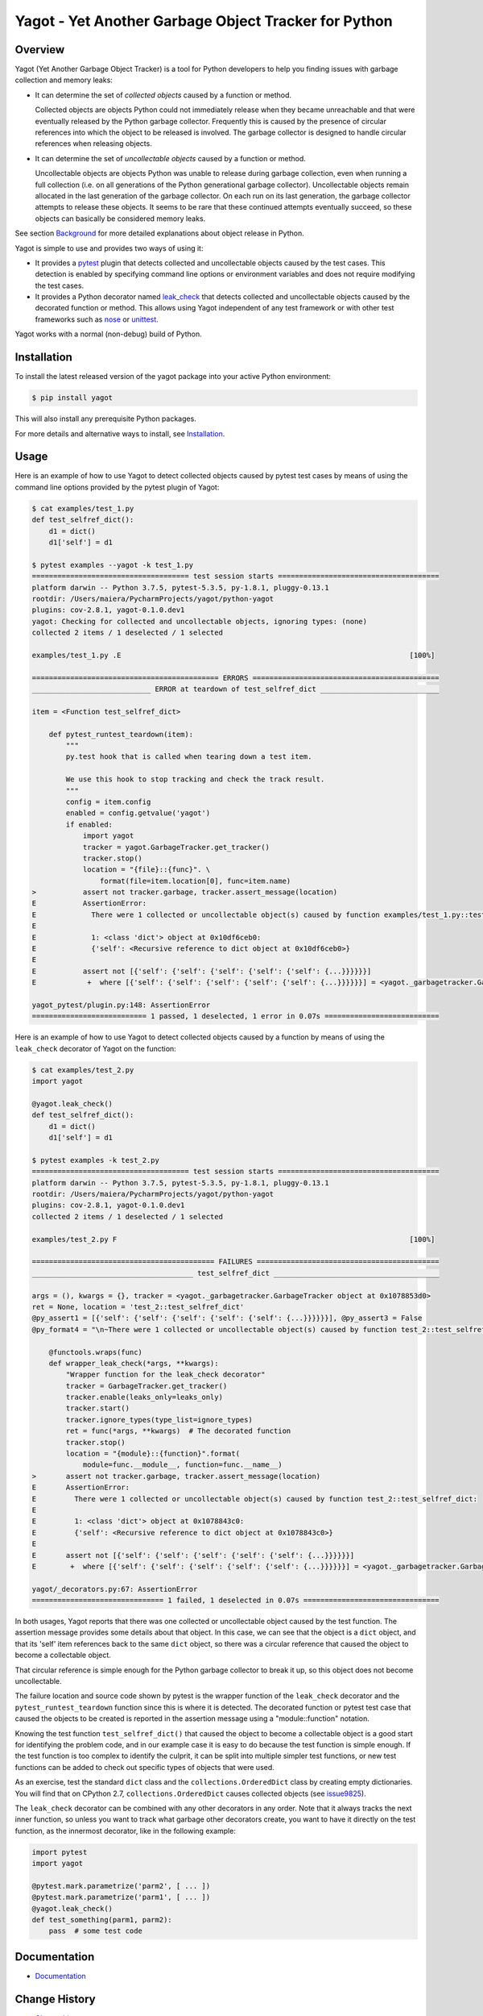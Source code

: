 Yagot - Yet Another Garbage Object Tracker for Python
=====================================================

.. image:: https://img.shields.io/pypi/v/yagot.svg
    :target: https://pypi.python.org/pypi/yagot/
    :alt: Version on Pypi

.. image:: https://travis-ci.org/andy-maier/python-yagot.svg?branch=master
    :target: https://travis-ci.org/andy-maier/python-yagot/branches
    :alt: Travis test status (master)

.. image:: https://ci.appveyor.com/api/projects/status/ebqjx5ei8kqc1mf1/branch/master?svg=true
    :target: https://ci.appveyor.com/project/andy-maier/python-yagot/history
    :alt: Appveyor test status (master)

.. image:: https://readthedocs.org/projects/yagot/badge/?version=latest
    :target: https://readthedocs.org/projects/yagot/builds/
    :alt: Docs build status (master)

.. image:: https://coveralls.io/repos/github/andy-maier/python-yagot/badge.svg?branch=master
    :target: https://coveralls.io/github/andy-maier/python-yagot?branch=master
    :alt: Test coverage (master)


Overview
--------

Yagot (Yet Another Garbage Object Tracker) is a tool for Python developers to
help you finding issues with garbage collection and memory leaks:

* It can determine the set of *collected objects* caused by a function or
  method.

  Collected objects are objects Python could not immediately release when they
  became unreachable and that were eventually released by the Python garbage
  collector. Frequently this is caused by the presence of circular references
  into which the object to be released is involved. The garbage collector is
  designed to handle circular references when releasing objects.

* It can determine the set of *uncollectable objects* caused by a function or
  method.

  Uncollectable objects are objects Python was unable to release during garbage
  collection, even when running a full collection (i.e. on all generations of
  the Python generational garbage collector). Uncollectable objects remain
  allocated in the last generation of the garbage collector. On each run on
  its last generation, the garbage collector attempts to release these objects.
  It seems to be rare that these continued attempts eventually succeed, so
  these objects can basically be considered memory leaks.

See section
`Background`_
for more detailed explanations about object release in Python.

Yagot is simple to use and provides two ways of using it:

* It provides a `pytest`_ plugin that detects collected and uncollectable
  objects caused by the test cases. This detection is enabled by specifying
  command line options or environment variables and does not require modifying
  the test cases.

* It provides a Python decorator named
  `leak_check`_
  that detects collected and uncollectable objects caused by the decorated
  function or method. This allows using Yagot independent of any test framework
  or with other test frameworks such as `nose`_ or `unittest`_.

Yagot works with a normal (non-debug) build of Python.

.. _pytest: https://docs.pytest.org/
.. _nose: https://nose.readthedocs.io/
.. _unittest: https://docs.python.org/3/library/unittest.html
.. _leak_check: https://yagot.readthedocs.io/en/latest/apiref.html#yagot.leak_check
.. _Background: https://yagot.readthedocs.io/en/latest/background.html#Background


Installation
------------

To install the latest released version of the yagot package into your active
Python environment:

.. code-block:: bash

    $ pip install yagot

This will also install any prerequisite Python packages.

For more details and alternative ways to install, see `Installation`_.

.. _Installation: https://yagot.readthedocs.io/en/latest/intro.html#installation


Usage
-----

Here is an example of how to use Yagot to detect collected objects caused by
pytest test cases by means of using the command line options provided by the
pytest plugin of Yagot:

.. code-block:: text

    $ cat examples/test_1.py
    def test_selfref_dict():
        d1 = dict()
        d1['self'] = d1

    $ pytest examples --yagot -k test_1.py
    ===================================== test session starts ======================================
    platform darwin -- Python 3.7.5, pytest-5.3.5, py-1.8.1, pluggy-0.13.1
    rootdir: /Users/maiera/PycharmProjects/yagot/python-yagot
    plugins: cov-2.8.1, yagot-0.1.0.dev1
    yagot: Checking for collected and uncollectable objects, ignoring types: (none)
    collected 2 items / 1 deselected / 1 selected

    examples/test_1.py .E                                                                    [100%]

    ============================================ ERRORS ============================================
    ____________________________ ERROR at teardown of test_selfref_dict ____________________________

    item = <Function test_selfref_dict>

        def pytest_runtest_teardown(item):
            """
            py.test hook that is called when tearing down a test item.

            We use this hook to stop tracking and check the track result.
            """
            config = item.config
            enabled = config.getvalue('yagot')
            if enabled:
                import yagot
                tracker = yagot.GarbageTracker.get_tracker()
                tracker.stop()
                location = "{file}::{func}". \
                    format(file=item.location[0], func=item.name)
    >           assert not tracker.garbage, tracker.assert_message(location)
    E           AssertionError:
    E             There were 1 collected or uncollectable object(s) caused by function examples/test_1.py::test_selfref_dict:
    E
    E             1: <class 'dict'> object at 0x10df6ceb0:
    E             {'self': <Recursive reference to dict object at 0x10df6ceb0>}
    E
    E           assert not [{'self': {'self': {'self': {'self': {'self': {...}}}}}}]
    E            +  where [{'self': {'self': {'self': {'self': {'self': {...}}}}}}] = <yagot._garbagetracker.GarbageTracker object at 0x10df15f10>.garbage

    yagot_pytest/plugin.py:148: AssertionError
    =========================== 1 passed, 1 deselected, 1 error in 0.07s ===========================

Here is an example of how to use Yagot to detect collected objects caused by a
function by means of using the ``leak_check`` decorator of Yagot on the
function:

.. code-block:: text

    $ cat examples/test_2.py
    import yagot

    @yagot.leak_check()
    def test_selfref_dict():
        d1 = dict()
        d1['self'] = d1

    $ pytest examples -k test_2.py
    ===================================== test session starts ======================================
    platform darwin -- Python 3.7.5, pytest-5.3.5, py-1.8.1, pluggy-0.13.1
    rootdir: /Users/maiera/PycharmProjects/yagot/python-yagot
    plugins: cov-2.8.1, yagot-0.1.0.dev1
    collected 2 items / 1 deselected / 1 selected

    examples/test_2.py F                                                                     [100%]

    =========================================== FAILURES ===========================================
    ______________________________________ test_selfref_dict _______________________________________

    args = (), kwargs = {}, tracker = <yagot._garbagetracker.GarbageTracker object at 0x1078853d0>
    ret = None, location = 'test_2::test_selfref_dict'
    @py_assert1 = [{'self': {'self': {'self': {'self': {'self': {...}}}}}}], @py_assert3 = False
    @py_format4 = "\n~There were 1 collected or uncollectable object(s) caused by function test_2::test_selfref_dict:\n~\n~1: <class 'di...elf': {'self': {'self': {'self': {...}}}}}}] = <yagot._garbagetracker.GarbageTracker object at 0x1078853d0>.garbage\n}"

        @functools.wraps(func)
        def wrapper_leak_check(*args, **kwargs):
            "Wrapper function for the leak_check decorator"
            tracker = GarbageTracker.get_tracker()
            tracker.enable(leaks_only=leaks_only)
            tracker.start()
            tracker.ignore_types(type_list=ignore_types)
            ret = func(*args, **kwargs)  # The decorated function
            tracker.stop()
            location = "{module}::{function}".format(
                module=func.__module__, function=func.__name__)
    >       assert not tracker.garbage, tracker.assert_message(location)
    E       AssertionError:
    E         There were 1 collected or uncollectable object(s) caused by function test_2::test_selfref_dict:
    E
    E         1: <class 'dict'> object at 0x1078843c0:
    E         {'self': <Recursive reference to dict object at 0x1078843c0>}
    E
    E       assert not [{'self': {'self': {'self': {'self': {'self': {...}}}}}}]
    E        +  where [{'self': {'self': {'self': {'self': {'self': {...}}}}}}] = <yagot._garbagetracker.GarbageTracker object at 0x1078853d0>.garbage

    yagot/_decorators.py:67: AssertionError
    =============================== 1 failed, 1 deselected in 0.07s ================================

In both usages, Yagot reports that there was one collected or uncollectable
object caused by the test function. The assertion message
provides some details about that object. In this case, we can see that the
object is a ``dict`` object, and that its 'self' item references back to the
same ``dict`` object, so there was a circular reference that caused the object
to become a collectable object.

That circular reference is simple enough for the Python garbage collector to
break it up, so this object does not become uncollectable.

The failure location and source code shown by pytest is the wrapper function of
the ``leak_check`` decorator and the ``pytest_runtest_teardown`` function
since this is where it is detected. The decorated function or pytest test case
that caused the objects to be created is reported in the assertion message
using a "module::function" notation.

Knowing the test function ``test_selfref_dict()`` that caused the object to
become a collectable object is a good start for identifying the problem code,
and in our example case it is easy to do because the test function is simple
enough. If the test function is too complex to identify the culprit, it can be
split into multiple simpler test functions, or new test functions can be added
to check out specific types of objects that were used.

As an exercise, test the standard ``dict`` class and the
``collections.OrderedDict`` class by creating empty dictionaries. You will find
that on CPython 2.7, ``collections.OrderedDict`` causes collected objects (see
`issue9825 <https://bugs.python.org/issue9825>`_).

The ``leak_check`` decorator can be combined with any other decorators in any
order. Note that it always tracks the next inner function, so unless you want
to track what garbage other decorators create, you want to have it directly on
the test function, as the innermost decorator, like in the following example:

.. code-block:: python

    import pytest
    import yagot

    @pytest.mark.parametrize('parm2', [ ... ])
    @pytest.mark.parametrize('parm1', [ ... ])
    @yagot.leak_check()
    def test_something(parm1, parm2):
        pass  # some test code


Documentation
-------------

* `Documentation <https://yagot.readthedocs.io/en/latest/>`_


Change History
--------------

* `Change history <https://yagot.readthedocs.io/en/latest/changes.html>`_


Contributing
------------

For information on how to contribute to the Yagot project, see
`Contributing <https://yagot.readthedocs.io/en/latest/development.html#contributing>`_.


License
-------

The Yagot project is provided under the
`Apache Software License 2.0 <https://raw.githubusercontent.com/andy-maier/python-yagot/master/LICENSE>`_.
